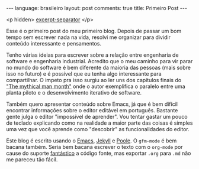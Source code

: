 #+OPTIONS: -*- eval: (org-jekyll-mode) -*-
#+AUTHOR: Renan Ranelli (renanranelli@gmail.com)
#+OPTIONS: toc:nil n:3
#+STARTUP: showall indent
#+STARTUP: oddeven
#+STARTUP: hidestars
#+BEGIN_HTML
---
language: brasileiro
layout: post
comments: true
title: Primeiro Post
---
#+END_HTML

  <p hidden> _excerpt-separator_ </p>

Esse é o primeiro post do meu primeiro blog. Depois de passar um bom tempo sem
escrever nada na vida, resolvi me organizar para dividir conteúdo interessante e
pensamentos.

Tenho várias ideias para escrever sobre a relação entre engenharia de software e
engenharia industrial. Acredito que o meu caminho para vir parar no mundo do
software é bem diferente da maioria das pessoas (mais sobre isso no futuro) e é
possível que eu tenha algo interessante para compartilhar. O impeto pra isso
surgiu ao ler uns dos capítulos finais do [[http://www.amazon.com/The-Mythical-Man-Month-Engineering-Anniversary/dp/0201835959]["The mythical man month"]] onde o autor
exemplifica o paralelo entre uma planta piloto e o desenvolvimento iterativo de
software.

Também quero apresentar conteúdo sobre Emacs, já que é bem difícil encontrar
informações sobre o editor editável em português. Bastante gente julga o editor
"impossível de aprender". Vou tentar gastar um pouco de teclado explicando como
na realidade a maior parte das coisas é simples uma vez que você aprende como
"descobrir" as funcionalidades do editor.

Este blog é escrito usando o [[http://www.gnu.org/software/emacs/][Emacs]], [[http://jekyllrb.com/][Jekyll]] e [[https://github.com/poole/poole][Poole]]. O =gfm-mode= é bem bacana
também. Seria bem bacana escrever o texto com o =org-mode= por cause do suporte
_fantástico_ a código fonte, mas exportar =.org= para =.md= não me pareceu tão
fácil.
